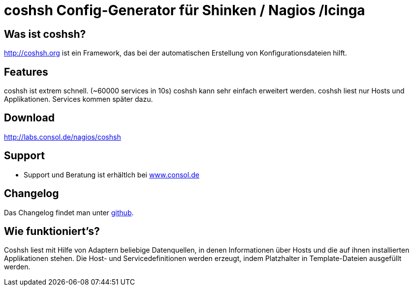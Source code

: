 coshsh Config-Generator für Shinken / Nagios /Icinga
====================================================

Was ist coshsh?
---------------

http://coshsh.org ist ein Framework, das bei der automatischen Erstellung
von Konfigurationsdateien hilft.

Features
--------
coshsh ist extrem schnell. (~60000 services in 10s)
coshsh kann sehr einfach erweitert werden.
coshsh liest nur Hosts und Applikationen. Services kommen später dazu.

Download
--------
http://labs.consol.de/nagios/coshsh

Support
-------
 * Support und Beratung ist erhältlch bei http://www.consol.de/open-source-monitoring/support/[www.consol.de]

Changelog
---------
Das Changelog findet man unter
https://github.com/lausser/coshsh/blob/master/Changes[github].

Wie funktioniert's?
-------------------
Coshsh liest mit Hilfe von Adaptern beliebige Datenquellen, in denen
Informationen über Hosts und die auf ihnen installierten Applikationen stehen.
Die Host- und Servicedefinitionen werden erzeugt, indem Platzhalter in
Template-Dateien ausgefüllt werden.



